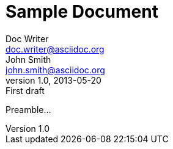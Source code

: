 = Sample Document
Doc Writer <doc.writer@asciidoc.org>; John Smith <john.smith@asciidoc.org>
v1.0, 2013-05-20: First draft
:title: Sample Document
:tags: [document, example]

Preamble...